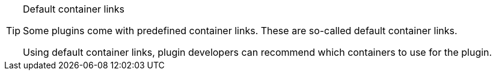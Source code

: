 [TIP]
.Default container links
====
Some plugins come with predefined container links. These are so-called default container links.

Using default container links, plugin developers can recommend which containers to use for the plugin.
====

